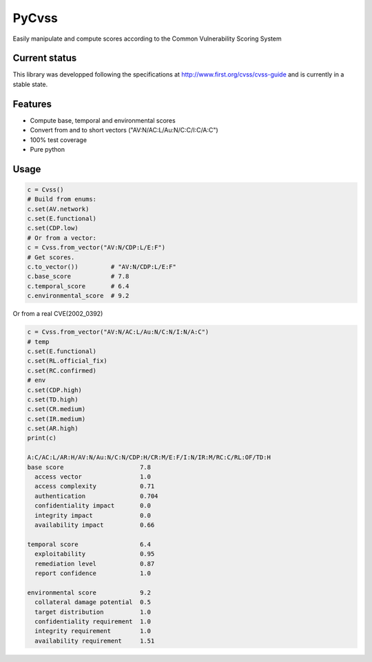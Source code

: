 ======
PyCvss
======

Easily manipulate and compute scores according to the Common Vulnerability Scoring System

Current status
==============

This library was developped following the specifications at
http://www.first.org/cvss/cvss-guide
and is currently in a stable state.

Features
========

* Compute base, temporal and environmental scores
* Convert from and to short vectors ("AV:N/AC:L/Au:N/C:C/I:C/A:C")
* 100% test coverage
* Pure python

Usage
=====

.. code-block:: python

  c = Cvss()
  # Build from enums:
  c.set(AV.network)
  c.set(E.functional)
  c.set(CDP.low)
  # Or from a vector:
  c = Cvss.from_vector("AV:N/CDP:L/E:F")
  # Get scores.
  c.to_vector())         # "AV:N/CDP:L/E:F"
  c.base_score           # 7.8
  c.temporal_score       # 6.4
  c.environmental_score  # 9.2

Or from a real CVE(2002_0392)

.. code-block:: python

  c = Cvss.from_vector("AV:N/AC:L/Au:N/C:N/I:N/A:C")
  # temp
  c.set(E.functional)
  c.set(RL.official_fix)
  c.set(RC.confirmed)
  # env
  c.set(CDP.high)
  c.set(TD.high)
  c.set(CR.medium)
  c.set(IR.medium)
  c.set(AR.high)
  print(c)
  
  A:C/AC:L/AR:H/AV:N/Au:N/C:N/CDP:H/CR:M/E:F/I:N/IR:M/RC:C/RL:OF/TD:H
  base score                     7.8
    access vector                1.0
    access complexity            0.71
    authentication               0.704
    confidentiality impact       0.0
    integrity impact             0.0
    availability impact          0.66
  
  temporal score                 6.4
    exploitability               0.95
    remediation level            0.87
    report confidence            1.0
  
  environmental score            9.2
    collateral damage potential  0.5
    target distribution          1.0
    confidentiality requirement  1.0
    integrity requirement        1.0
    availability requirement     1.51
